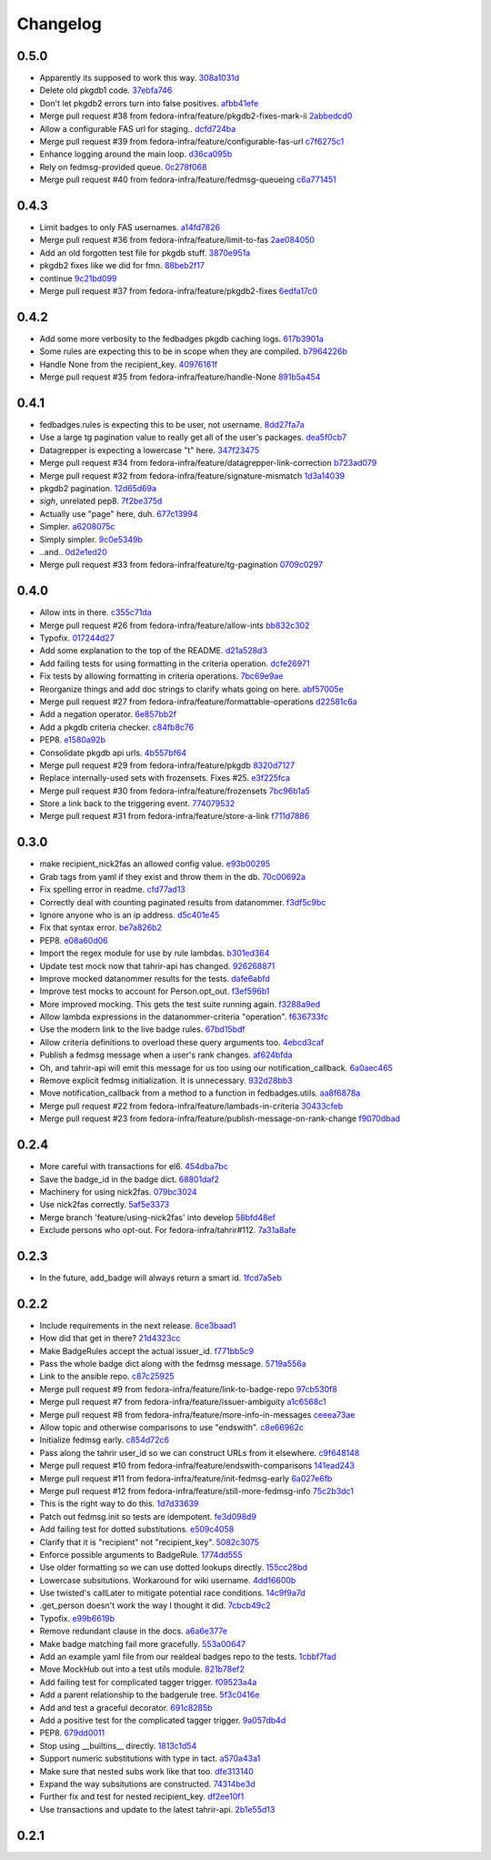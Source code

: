 Changelog
=========

0.5.0
-----

- Apparently its supposed to work this way. `308a1031d <https://github.com/fedora-infra/fedbadges/commit/308a1031d6ed32678810f42bfe9db916bd6250d1>`_
- Delete old pkgdb1 code. `37ebfa746 <https://github.com/fedora-infra/fedbadges/commit/37ebfa746c22887325680273159bf3eac4b1c524>`_
- Don't let pkgdb2 errors turn into false positives. `afbb41efe <https://github.com/fedora-infra/fedbadges/commit/afbb41efe2aa82f06de15f4920b2769d0fe44ffe>`_
- Merge pull request #38 from fedora-infra/feature/pkgdb2-fixes-mark-ii `2abbedcd0 <https://github.com/fedora-infra/fedbadges/commit/2abbedcd0c88360b56e044c42f4b17c77991cbef>`_
- Allow a configurable FAS url for staging.. `dcfd724ba <https://github.com/fedora-infra/fedbadges/commit/dcfd724baeec07f6ac686817fb1b40209741e091>`_
- Merge pull request #39 from fedora-infra/feature/configurable-fas-url `c7f6275c1 <https://github.com/fedora-infra/fedbadges/commit/c7f6275c138319148f06fa3df75b481ed28230a9>`_
- Enhance logging around the main loop. `d36ca095b <https://github.com/fedora-infra/fedbadges/commit/d36ca095b2c36895366d105b782fa0a3d6e6aea6>`_
- Rely on fedmsg-provided queue. `0c278f068 <https://github.com/fedora-infra/fedbadges/commit/0c278f0684c195391a44562c5687e15d9e1be0d0>`_
- Merge pull request #40 from fedora-infra/feature/fedmsg-queueing `c6a771451 <https://github.com/fedora-infra/fedbadges/commit/c6a771451a8c8da58cc88cf637e33c3db1af0e71>`_

0.4.3
-----

- Limit badges to only FAS usernames. `a14fd7826 <https://github.com/fedora-infra/fedbadges/commit/a14fd78269845cbaa497bb6c2bd5d2100d065491>`_
- Merge pull request #36 from fedora-infra/feature/limit-to-fas `2ae084050 <https://github.com/fedora-infra/fedbadges/commit/2ae084050b8eec77f51378b735f1e44c093c595d>`_
- Add an old forgotten test file for pkgdb stuff. `3870e951a <https://github.com/fedora-infra/fedbadges/commit/3870e951aca71a0b8c82a1adb023083db76002b7>`_
- pkgdb2 fixes like we did for fmn. `88beb2f17 <https://github.com/fedora-infra/fedbadges/commit/88beb2f1751f2569f6852bd82b9834b4349770a0>`_
- continue `9c21bd099 <https://github.com/fedora-infra/fedbadges/commit/9c21bd0997c749ef1c777996a610cc204dd36c6c>`_
- Merge pull request #37 from fedora-infra/feature/pkgdb2-fixes `6edfa17c0 <https://github.com/fedora-infra/fedbadges/commit/6edfa17c03fa4b73685d0703d1e180fc05ac1e34>`_

0.4.2
-----

- Add some more verbosity to the fedbadges pkgdb caching logs. `617b3901a <https://github.com/fedora-infra/fedbadges/commit/617b3901a62db2b670d856fe5e68951bb1ff4622>`_
- Some rules are expecting this to be in scope when they are compiled. `b7964226b <https://github.com/fedora-infra/fedbadges/commit/b7964226b8692fea58b0ec0b5d172155621749d7>`_
- Handle None from the recipient_key. `40976161f <https://github.com/fedora-infra/fedbadges/commit/40976161fbcb59e3755cff0f26b662828d9b9a56>`_
- Merge pull request #35 from fedora-infra/feature/handle-None `891b5a454 <https://github.com/fedora-infra/fedbadges/commit/891b5a4546f8941a592717274e135a98aeb3921e>`_

0.4.1
-----

- fedbadges.rules is expecting this to be user, not username. `8dd27fa7a <https://github.com/fedora-infra/fedbadges/commit/8dd27fa7a4b528e95b31c4ae3bdc5ae6f1e3045c>`_
- Use a large tg pagination value to really get all of the user's packages. `dea5f0cb7 <https://github.com/fedora-infra/fedbadges/commit/dea5f0cb7b88ce560c34e6959b5d4ee757e59e0a>`_
- Datagrepper is expecting a lowercase "t" here. `347f23475 <https://github.com/fedora-infra/fedbadges/commit/347f23475c3ac15a29eda7af54a392fb35fcc3c2>`_
- Merge pull request #34 from fedora-infra/feature/datagrepper-link-correction `b723ad079 <https://github.com/fedora-infra/fedbadges/commit/b723ad079e060f56590c24ccc87aabe1c7a7ae7b>`_
- Merge pull request #32 from fedora-infra/feature/signature-mismatch `1d3a14039 <https://github.com/fedora-infra/fedbadges/commit/1d3a140395b6373d697b9ef8bd0b4f6fd315547f>`_
- pkgdb2 pagination. `12d65d69a <https://github.com/fedora-infra/fedbadges/commit/12d65d69a7cfaab27fe64602a550a1fd12e0e6f9>`_
- *sigh*, unrelated pep8. `7f2be375d <https://github.com/fedora-infra/fedbadges/commit/7f2be375da47e0b3bc35bad99a6e9227d7d11f8e>`_
- Actually use "page" here, duh. `677c13994 <https://github.com/fedora-infra/fedbadges/commit/677c139949f3f79941688ec922a02a5e9a246240>`_
- Simpler. `a6208075c <https://github.com/fedora-infra/fedbadges/commit/a6208075c2e3b80e1762165857eb8598c6bd25fc>`_
- Simply simpler. `9c0e5349b <https://github.com/fedora-infra/fedbadges/commit/9c0e5349b50bd3a8b7cdcdfb84af633ee42719db>`_
- ..and.. `0d2e1ed20 <https://github.com/fedora-infra/fedbadges/commit/0d2e1ed209ff085bdb6b828abd28403edfa40516>`_
- Merge pull request #33 from fedora-infra/feature/tg-pagination `0709c0297 <https://github.com/fedora-infra/fedbadges/commit/0709c0297cc796a484e46134d81fde4383411ca8>`_

0.4.0
-----

- Allow ints in there. `c355c71da <https://github.com/fedora-infra/fedbadges/commit/c355c71dab5b3aafbc2ef5419b7cd437d791e0d9>`_
- Merge pull request #26 from fedora-infra/feature/allow-ints `bb832c302 <https://github.com/fedora-infra/fedbadges/commit/bb832c302d6f5258fe8ca206c28b84d28728292f>`_
- Typofix. `017244d27 <https://github.com/fedora-infra/fedbadges/commit/017244d27fb4e231be40076c85c4ea776dffd38f>`_
- Add some explanation to the top of the README. `d21a528d3 <https://github.com/fedora-infra/fedbadges/commit/d21a528d3713a7846619af867943417cfcb11ebd>`_
- Add failing tests for using formatting in the criteria operation. `dcfe26971 <https://github.com/fedora-infra/fedbadges/commit/dcfe269717f9df18a5822d8b25390f22e73e219d>`_
- Fix tests by allowing formatting in criteria operations. `7bc69e9ae <https://github.com/fedora-infra/fedbadges/commit/7bc69e9ae31acca9bba372e0970f252df05e3fc1>`_
- Reorganize things and add doc strings to clarify whats going on here. `abf57005e <https://github.com/fedora-infra/fedbadges/commit/abf57005ec68602dcc8fdb666a66732201e4fe47>`_
- Merge pull request #27 from fedora-infra/feature/formattable-operations `d22581c6a <https://github.com/fedora-infra/fedbadges/commit/d22581c6a9fe3b5c0a98c07d5b41acaba1b156db>`_
- Add a negation operator. `6e857bb2f <https://github.com/fedora-infra/fedbadges/commit/6e857bb2fc48294eb85e4508e2bf85c907ceece2>`_
- Add a pkgdb criteria checker. `c84fb8c76 <https://github.com/fedora-infra/fedbadges/commit/c84fb8c76b40e8a122e040e43415c2cc554820bd>`_
- PEP8. `e1580a92b <https://github.com/fedora-infra/fedbadges/commit/e1580a92b394dd86ef10bde324d09a626d1f1c73>`_
- Consolidate pkgdb api urls. `4b557bf64 <https://github.com/fedora-infra/fedbadges/commit/4b557bf643016ab536e636fa060959aa03e118db>`_
- Merge pull request #29 from fedora-infra/feature/pkgdb `8320d7127 <https://github.com/fedora-infra/fedbadges/commit/8320d7127b6249335af0fa960fb283bbfa7df0a5>`_
- Replace internally-used sets with frozensets.  Fixes #25. `e3f225fca <https://github.com/fedora-infra/fedbadges/commit/e3f225fca6af33b999ea6820efce8ba9fc438ec7>`_
- Merge pull request #30 from fedora-infra/feature/frozensets `7bc96b1a5 <https://github.com/fedora-infra/fedbadges/commit/7bc96b1a5d24b72e4f7441d3d13b88bcf21bec4e>`_
- Store a link back to the triggering event. `774079532 <https://github.com/fedora-infra/fedbadges/commit/77407953200ab206e057f11a5eb5750bb8006d9a>`_
- Merge pull request #31 from fedora-infra/feature/store-a-link `f711d7886 <https://github.com/fedora-infra/fedbadges/commit/f711d7886d124f7070ead93b204638bbcaef47bf>`_

0.3.0
-----

- make recipient_nick2fas an allowed config value. `e93b00295 <https://github.com/fedora-infra/fedbadges/commit/e93b00295adb6b2c80de357b08d61aaa67eb8ca1>`_
- Grab tags from yaml if they exist and throw them in the db. `70c00692a <https://github.com/fedora-infra/fedbadges/commit/70c00692ae5967cdc50c0cd3a90d32c3f080c06a>`_
- Fix spelling error in readme. `cfd77ad13 <https://github.com/fedora-infra/fedbadges/commit/cfd77ad13a3f7131b0a140c72b281ff241644c7c>`_
- Correctly deal with counting paginated results from datanommer. `f3df5c9bc <https://github.com/fedora-infra/fedbadges/commit/f3df5c9bc1110dc602ebfbceec4a82aadbe2947e>`_
- Ignore anyone who is an ip address. `d5c401e45 <https://github.com/fedora-infra/fedbadges/commit/d5c401e45f6befa1258594aca13fb1ec97ae7515>`_
- Fix that syntax error. `be7a826b2 <https://github.com/fedora-infra/fedbadges/commit/be7a826b28e4518fa9f7b21fb66a666944778e5f>`_
- PEP8. `e08a60d06 <https://github.com/fedora-infra/fedbadges/commit/e08a60d060a99c41d316448b749c1f7940e6fa7f>`_
- Import the regex module for use by rule lambdas. `b301ed364 <https://github.com/fedora-infra/fedbadges/commit/b301ed364d7af068c35a8ac363d69f275a7a4cf3>`_
- Update test mock now that tahrir-api has changed. `926268871 <https://github.com/fedora-infra/fedbadges/commit/9262688710346a8bbaf1a79484d94d64668bd5a9>`_
- Improve mocked datanommer results for the tests. `dafe6abfd <https://github.com/fedora-infra/fedbadges/commit/dafe6abfd74745b52fe5902b86dded979069b107>`_
- Improve test mocks to account for Person.opt_out. `f3ef596b1 <https://github.com/fedora-infra/fedbadges/commit/f3ef596b1a6d7cd774f08c4f33831f5cb5b1acb2>`_
- More improved mocking.  This gets the test suite running again. `f3288a9ed <https://github.com/fedora-infra/fedbadges/commit/f3288a9ed565ad0052968c0c4fb51a61cc4759d3>`_
- Allow lambda expressions in the datanommer-criteria "operation". `f636733fc <https://github.com/fedora-infra/fedbadges/commit/f636733fc47559a588ca13aec469b160715cf86b>`_
- Use the modern link to the live badge rules. `67bd15bdf <https://github.com/fedora-infra/fedbadges/commit/67bd15bdf7b915905df30dae37c1fdc6e59815e6>`_
- Allow criteria definitions to overload these query arguments too. `4ebcd3caf <https://github.com/fedora-infra/fedbadges/commit/4ebcd3caf3b78025f92b3e6f10942bb1809e59c6>`_
- Publish a fedmsg message when a user's rank changes. `af624bfda <https://github.com/fedora-infra/fedbadges/commit/af624bfda68e74745f2677b9709680b34de676d1>`_
- Oh, and tahrir-api will emit this message for us too using our notification_callback. `6a0aec465 <https://github.com/fedora-infra/fedbadges/commit/6a0aec465df10c98a97b8ae06b9c7b2e353fb7cd>`_
- Remove explicit fedmsg initialization.  It is unnecessary. `932d28bb3 <https://github.com/fedora-infra/fedbadges/commit/932d28bb325b441bb85662b8685ee33e562b5399>`_
- Move notification_callback from a method to a function in fedbadges.utils. `aa8f6878a <https://github.com/fedora-infra/fedbadges/commit/aa8f6878a00de4b55df3abc9f9704580e8b03523>`_
- Merge pull request #22 from fedora-infra/feature/lambads-in-criteria `30433cfeb <https://github.com/fedora-infra/fedbadges/commit/30433cfeb60404d55760244e1e18e1002634332f>`_
- Merge pull request #23 from fedora-infra/feature/publish-message-on-rank-change `f9070dbad <https://github.com/fedora-infra/fedbadges/commit/f9070dbade0fdc6a6408ce5640436feca1a28ef5>`_

0.2.4
-----

- More careful with transactions for el6. `454dba7bc <https://github.com/fedora-infra/fedbadges/commit/454dba7bc86297f7c024e409e2a7ef76d0203e66>`_
- Save the badge_id in the badge dict. `68801daf2 <https://github.com/fedora-infra/fedbadges/commit/68801daf252a58da6f94fad39dbbdb1b5e49ab8a>`_
- Machinery for using nick2fas. `079bc3024 <https://github.com/fedora-infra/fedbadges/commit/079bc30243c86a98b2ffbb118c7c33ebdb4880ce>`_
- Use nick2fas correctly. `5af5e3373 <https://github.com/fedora-infra/fedbadges/commit/5af5e3373da37a0b8006c824178709c127295e54>`_
- Merge branch 'feature/using-nick2fas' into develop `58bfd48ef <https://github.com/fedora-infra/fedbadges/commit/58bfd48ef1eb88088267a1359acebec73f86c93f>`_
- Exclude persons who opt-out.  For fedora-infra/tahrir#112. `7a31a8afe <https://github.com/fedora-infra/fedbadges/commit/7a31a8afe0c1f3da453599a360f7f885c031bd67>`_

0.2.3
-----

- In the future, add_badge will always return a smart id. `1fcd7a5eb <https://github.com/fedora-infra/fedbadges/commit/1fcd7a5ebf19c1c1f4d0e011b25ac20687768ec4>`_

0.2.2
-----

- Include requirements in the next release. `8ce3baad1 <https://github.com/fedora-infra/fedbadges/commit/8ce3baad1550331e25d641e2ac6c1213d5c484da>`_
- How did that get in there? `21d4323cc <https://github.com/fedora-infra/fedbadges/commit/21d4323cc202c12156ddc9ea51fdad7204df944d>`_
- Make BadgeRules accept the actual issuer_id. `f771bb5c9 <https://github.com/fedora-infra/fedbadges/commit/f771bb5c988b900dd940505e8eb8cc7db22179ea>`_
- Pass the whole badge dict along with the fedmsg message. `5719a556a <https://github.com/fedora-infra/fedbadges/commit/5719a556a3594db36f8c2f47915bef6b56754689>`_
- Link to the ansible repo. `c87c25925 <https://github.com/fedora-infra/fedbadges/commit/c87c25925d59c60b6e797bec7a60d0f4e3a5b462>`_
- Merge pull request #9 from fedora-infra/feature/link-to-badge-repo `97cb530f8 <https://github.com/fedora-infra/fedbadges/commit/97cb530f890bf521cb13e3b2c4dbbab6ca1b19e4>`_
- Merge pull request #7 from fedora-infra/feature/issuer-ambiguity `a1c6568c1 <https://github.com/fedora-infra/fedbadges/commit/a1c6568c1ab15f507c84f99c05e05d5bc2fd7264>`_
- Merge pull request #8 from fedora-infra/feature/more-info-in-messages `ceeea73ae <https://github.com/fedora-infra/fedbadges/commit/ceeea73ae5d6e44f1a3f5c12a14e426f91ac6b81>`_
- Allow topic and otherwise comparisons to use "endswith". `c8e66962c <https://github.com/fedora-infra/fedbadges/commit/c8e66962c0bfe3bbc90481967e607930dd91a1e4>`_
- Initialize fedmsg early. `c854d72c6 <https://github.com/fedora-infra/fedbadges/commit/c854d72c6df2b8dcd267190282b9e9bdf7b54570>`_
- Pass along the tahrir user_id so we can construct URLs from it elsewhere. `c9f648148 <https://github.com/fedora-infra/fedbadges/commit/c9f6481488fa001440585a9750a0b4709834370e>`_
- Merge pull request #10 from fedora-infra/feature/endswith-comparisons `141ead243 <https://github.com/fedora-infra/fedbadges/commit/141ead243de4a9c16e70fac1fcf8d109b27554c5>`_
- Merge pull request #11 from fedora-infra/feature/init-fedmsg-early `6a027e6fb <https://github.com/fedora-infra/fedbadges/commit/6a027e6fb35700ab8ce5aeacdb89dc2d60b7286a>`_
- Merge pull request #12 from fedora-infra/feature/still-more-fedmsg-info `75c2b3dc1 <https://github.com/fedora-infra/fedbadges/commit/75c2b3dc1b7e257f74ca9635f0b7268823e8f671>`_
- This is the right way to do this. `1d7d33639 <https://github.com/fedora-infra/fedbadges/commit/1d7d3363948f396a5925a216966bc72fe16a2023>`_
- Patch out fedmsg.init so tests are idempotent. `fe3d098d9 <https://github.com/fedora-infra/fedbadges/commit/fe3d098d9af2f860a04c29c0510ecd98594e45c7>`_
- Add failing test for dotted substitutions. `e509c4058 <https://github.com/fedora-infra/fedbadges/commit/e509c405800577b21992a479aca72cb9c7e82b63>`_
- Clarify that it is "recipient" not "recipient_key". `5082c3075 <https://github.com/fedora-infra/fedbadges/commit/5082c3075ece958b7c32ede3861c09107e40338f>`_
- Enforce possible arguments to BadgeRule. `1774dd555 <https://github.com/fedora-infra/fedbadges/commit/1774dd555350e680430e2b752c578326c7bbf3b3>`_
- Use older formatting so we can use dotted lookups directly. `155cc28bd <https://github.com/fedora-infra/fedbadges/commit/155cc28bdc560b55a6288c097837b4145715c69d>`_
- Lowercase subsitutions.  Workaround for wiki username. `4dd16600b <https://github.com/fedora-infra/fedbadges/commit/4dd16600b6a7d443b9d8ff84e4995b326555114a>`_
- Use twisted's callLater to mitigate potential race conditions. `14c9f9a7d <https://github.com/fedora-infra/fedbadges/commit/14c9f9a7dac61495795c3157fead9932d118f3ec>`_
- .get_person doesn't work the way I thought it did. `7cbcb49c2 <https://github.com/fedora-infra/fedbadges/commit/7cbcb49c2901f9e628b832b235ddfb031f2b7b50>`_
- Typofix. `e99b6619b <https://github.com/fedora-infra/fedbadges/commit/e99b6619b944c1987976c4c1344ab98cc997c2b6>`_
- Remove redundant clause in the docs. `a6a6e377e <https://github.com/fedora-infra/fedbadges/commit/a6a6e377e73073c14489c82eb1bb84e9c5b734f3>`_
- Make badge matching fail more gracefully. `553a00647 <https://github.com/fedora-infra/fedbadges/commit/553a00647dc0c37766db7b04c50cebf310315a8c>`_
- Add an example yaml file from our realdeal badges repo to the tests. `1cbbf7fad <https://github.com/fedora-infra/fedbadges/commit/1cbbf7fadce22ee5fc8670c225b78194e94598a1>`_
- Move MockHub out into a test utils module. `821b78ef2 <https://github.com/fedora-infra/fedbadges/commit/821b78ef29b6d961cc290fec8d8e248d65bead96>`_
- Add failing test for complicated tagger trigger. `f09523a4a <https://github.com/fedora-infra/fedbadges/commit/f09523a4ac79091f759feab4cab6b3476c291ab9>`_
- Add a parent relationship to the badgerule tree. `5f3c0416e <https://github.com/fedora-infra/fedbadges/commit/5f3c0416e5ae266935b97a380fd984cb0194590e>`_
- Add and test a graceful decorator. `691c8285b <https://github.com/fedora-infra/fedbadges/commit/691c8285b5b199d69a7325e7006a3725c47f6e5d>`_
- Add a positive test for the complicated tagger trigger. `9a057db4d <https://github.com/fedora-infra/fedbadges/commit/9a057db4d40f63ebfc9dc40c557331693f1ac14d>`_
- PEP8. `679dd0011 <https://github.com/fedora-infra/fedbadges/commit/679dd001180640b255a3cc15c0daa9bada12f607>`_
- Stop using __builtins__ directly. `1813c1d54 <https://github.com/fedora-infra/fedbadges/commit/1813c1d54161fb09d35a59966c4a60be67c83cd5>`_
- Support numeric substitutions with type in tact. `a570a43a1 <https://github.com/fedora-infra/fedbadges/commit/a570a43a1562720c2d96d57115bf09ad7c66104c>`_
- Make sure that nested subs work like that too. `dfe313140 <https://github.com/fedora-infra/fedbadges/commit/dfe313140de85ae74cb64e403020af29627f136e>`_
- Expand the way subsitutions are constructed. `74314be3d <https://github.com/fedora-infra/fedbadges/commit/74314be3db6c6041728bee6ca66e051ff5c92fa7>`_
- Further fix and test for nested recipient_key. `df2ee10f1 <https://github.com/fedora-infra/fedbadges/commit/df2ee10f181aeda81ad55a8eaae74ed648a995d6>`_
- Use transactions and update to the latest tahrir-api. `2b1e55d13 <https://github.com/fedora-infra/fedbadges/commit/2b1e55d13005c15c38b782be99af2d7a3f6334e6>`_

0.2.1
-----

